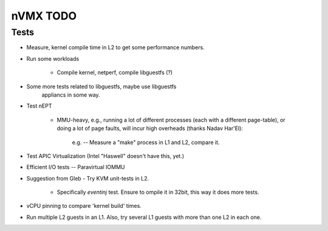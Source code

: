 nVMX TODO
=========

Tests
-----

- Measure, kernel compile time in L2 to get some performance numbers.

- Run some workloads

    - Compile kernel, netperf, compile libguestfs (?)

- Some more tests related to libguestfs, maybe use libguestfs
   appliancs in some way.

- Test nEPT

    - MMU-heavy, e.g., running a lot of different processes (each with a
      different page-table), or doing a lot of page faults, will incur
      high overheads (thanks Nadav Har'El):

          e.g. -- Measure a "make" process in L1 and L2, compare it.

- Test APIC Virtualization (Intel "Haswell" doesn't have this, yet.)

- Efficient I/O tests -- Paravirtual IOMMU

- Suggestion from Gleb - Try KVM unit-tests in L2.  

    - Specifically `eventinj` test. Ensure to ompile it in 32bit, this
      way it does more tests.

- vCPU pinning to compare 'kernel build' times.

- Run multiple L2 guests in an L1. Also, try several L1 guests with
  more than one L2 in each one.

